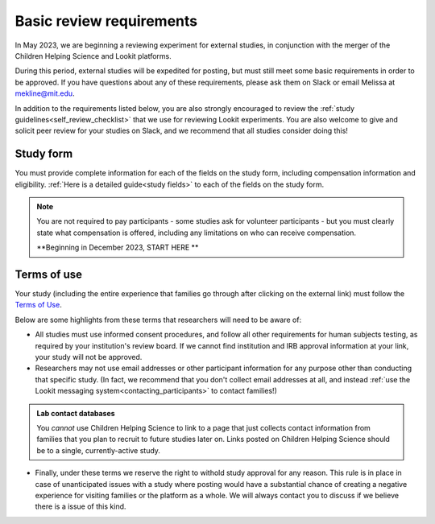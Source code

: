 .. _basic_review_checklist:

Basic review requirements
==========================

In May 2023, we are beginning a reviewing experiment for external studies, in 
conjunction with the merger of the Children Helping Science and Lookit platforms. 

During this period, external studies will be expedited for posting, but must 
still meet some basic requirements in 
order to be approved. If you have questions about any of these
requirements, please ask them on Slack or email Melissa at mekline@mit.edu. 

In addition to the requirements listed below, you are also strongly encouraged
to review the :ref:`study guidelines<self_review_checklist>` 
that we use for reviewing Lookit experiments. You are also welcome to give and 
solicit peer review for your studies on Slack, 
and we recommend that all studies consider doing this!

Study form
-----------

You must provide complete information for each of the fields on the study form, 
including compensation information and eligibility.  :ref:`Here is a detailed
guide<study fields>` to each of the fields on the study form. 

.. admonition:: Note
   
   You are not required to pay participants - some studies ask for volunteer 
   participants - but you must clearly state what compensation is offered, including
   any limitations on who can receive compensation.

   **Beginning in December 2023, START HERE **


Terms of use
------------

Your study (including the entire experience that families go through after clicking 
on the external link) must follow the `Terms of Use <https://lookit.mit.edu/termsofuse/>`__.

Below are some highlights from these terms that researchers will need to be aware of:

- All studies must use informed consent procedures, and follow all other requirements
  for human subjects testing, as required by your institution's review board. If we 
  cannot find institution and IRB approval information at your link, your study will not be approved.

- Researchers may not use email addresses or other participant information for any purpose
  other than conducting that specific study. (In fact, we recommend that you don't collect 
  email addresses at all, and instead 
  :ref:`use the Lookit messaging system<contacting_participants>` to contact families!) 

.. admonition:: Lab contact databases
  
   You *cannot* use Children Helping Science to link to a page that just
   collects contact information from families that you plan to recruit to future studies 
   later on.  Links posted on Children Helping Science should be to a single, currently-active study. 
 
- Finally, under these terms we reserve the right to withold study approval for any reason. 
  This rule is in place in case of unanticipated issues with a study where posting would have
  a substantial chance of creating a negative experience for visiting families or the 
  platform as a whole. We will always contact you to discuss if we believe there is a
  issue of this kind. 

